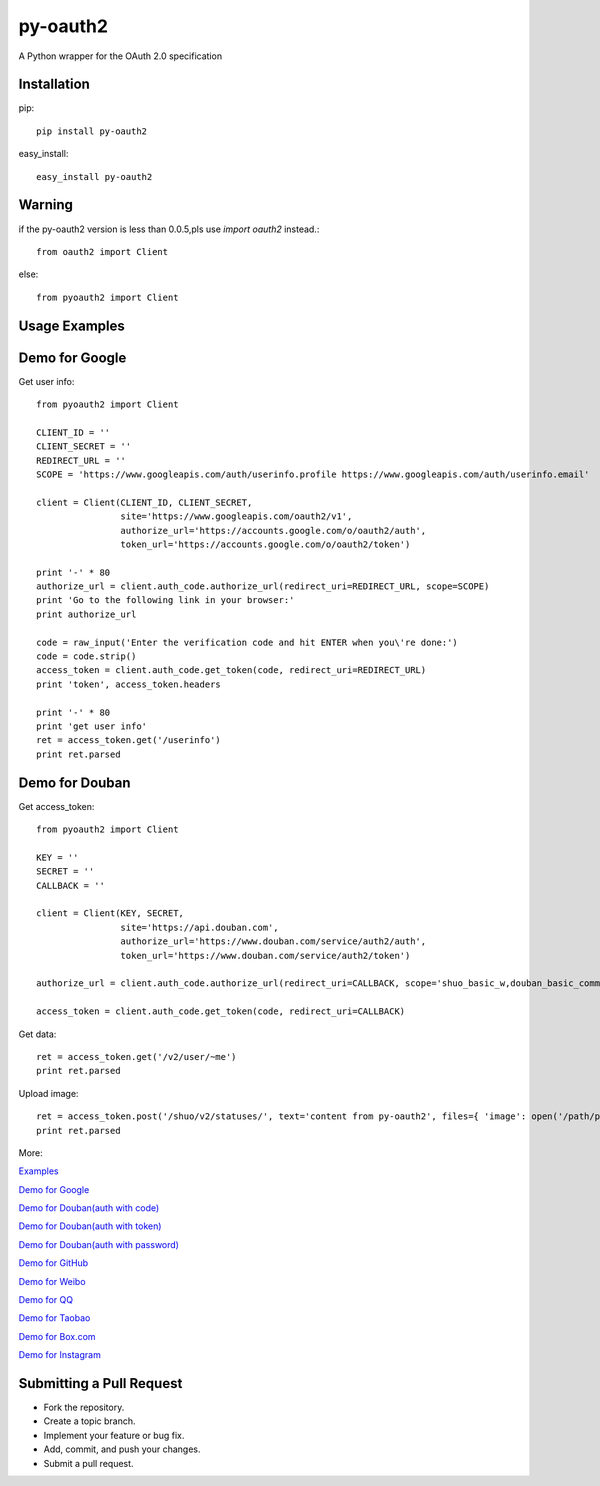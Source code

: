 =========
py-oauth2
=========

A Python wrapper for the OAuth 2.0 specification

Installation
------------

pip::
    
    pip install py-oauth2


easy_install::

    easy_install py-oauth2

Warning
-------

if the py-oauth2 version is less than 0.0.5,pls use `import oauth2` instead.::

    from oauth2 import Client

else::

    from pyoauth2 import Client


Usage Examples
--------------

Demo for Google
---------------
Get user info::

    from pyoauth2 import Client

    CLIENT_ID = ''
    CLIENT_SECRET = ''
    REDIRECT_URL = ''
    SCOPE = 'https://www.googleapis.com/auth/userinfo.profile https://www.googleapis.com/auth/userinfo.email'

    client = Client(CLIENT_ID, CLIENT_SECRET,
                    site='https://www.googleapis.com/oauth2/v1',
                    authorize_url='https://accounts.google.com/o/oauth2/auth',
                    token_url='https://accounts.google.com/o/oauth2/token')

    print '-' * 80
    authorize_url = client.auth_code.authorize_url(redirect_uri=REDIRECT_URL, scope=SCOPE)
    print 'Go to the following link in your browser:'
    print authorize_url

    code = raw_input('Enter the verification code and hit ENTER when you\'re done:')
    code = code.strip()
    access_token = client.auth_code.get_token(code, redirect_uri=REDIRECT_URL)
    print 'token', access_token.headers

    print '-' * 80
    print 'get user info' 
    ret = access_token.get('/userinfo')
    print ret.parsed


Demo for Douban
---------------
Get access_token::

    from pyoauth2 import Client

    KEY = ''
    SECRET = ''
    CALLBACK = ''

    client = Client(KEY, SECRET, 
                    site='https://api.douban.com', 
                    authorize_url='https://www.douban.com/service/auth2/auth',
                    token_url='https://www.douban.com/service/auth2/token')

    authorize_url = client.auth_code.authorize_url(redirect_uri=CALLBACK, scope='shuo_basic_w,douban_basic_common')

    access_token = client.auth_code.get_token(code, redirect_uri=CALLBACK)


Get data::

    ret = access_token.get('/v2/user/~me')
    print ret.parsed

Upload image::

    ret = access_token.post('/shuo/v2/statuses/', text='content from py-oauth2', files={ 'image': open('/path/pic.jpg')})
    print ret.parsed


More:

`Examples <https://github.com/liluo/py-oauth2/wiki>`_

`Demo for Google <https://github.com/liluo/py-oauth2/wiki/Google>`_

`Demo for Douban(auth with code) <https://github.com/liluo/py-oauth2/wiki/Douban>`_

`Demo for Douban(auth with token) <https://github.com/liluo/py-oauth2/wiki/Douban2>`_

`Demo for Douban(auth with password) <https://github.com/liluo/py-oauth2/wiki/Douban3>`_

`Demo for GitHub <https://github.com/liluo/py-oauth2/wiki/GitHub>`_

`Demo for Weibo  <https://github.com/liluo/py-oauth2/wiki/Weibo>`_

`Demo for QQ  <https://github.com/liluo/py-oauth2/wiki/QQ-OAuth-2.0>`_

`Demo for Taobao  <https://github.com/liluo/py-oauth2/wiki/Taobao-OAuth-2.0>`_

`Demo for Box.com  <https://github.com/liluo/py-oauth2/wiki/Box.com>`_

`Demo for Instagram  <https://github.com/liluo/py-oauth2/wiki/Instagram>`_

Submitting a Pull Request
-------------------------
* Fork the repository.
* Create a topic branch.
* Implement your feature or bug fix.
* Add, commit, and push your changes.
* Submit a pull request.
